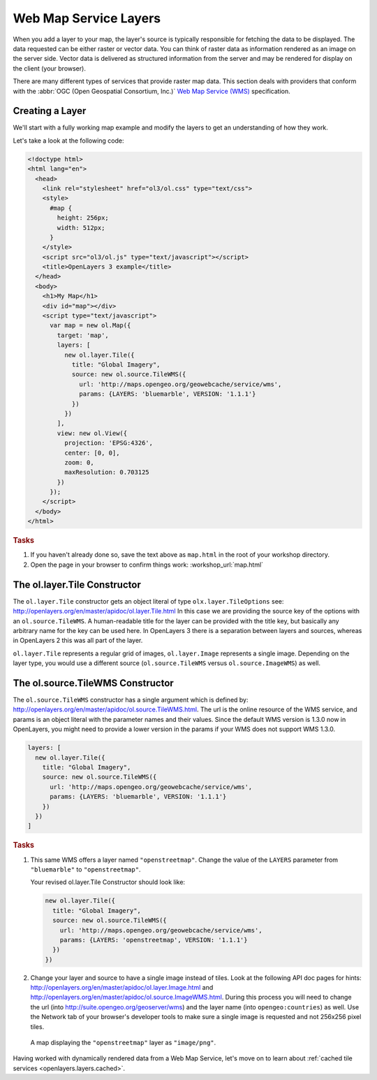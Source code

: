 .. _openlayers.layers.wms:

Web Map Service Layers
======================

When you add a layer to your map, the layer's source is typically responsible for
fetching the data to be displayed. The data requested can be either raster or
vector data. You can think of raster data as information rendered as an image on
the server side. Vector data is delivered as structured information from the
server and may be rendered for display on the client (your browser).

There are many different types of services that provide raster map data. This
section deals with providers that conform with the :abbr:`OGC
(Open Geospatial Consortium, Inc.)` `Web Map Service (WMS)
<http://www.opengeospatial.org/standards/wms>`_ specification.

Creating a Layer
----------------

We'll start with a fully working map example and modify the layers to get an
understanding of how they work.

Let's take a look at the following code:

.. _openlayers.layers.wms.example:

.. code-block:: html

    <!doctype html>
    <html lang="en">
      <head>
        <link rel="stylesheet" href="ol3/ol.css" type="text/css">
        <style>
          #map {
            height: 256px;
            width: 512px;
          }
        </style>
        <script src="ol3/ol.js" type="text/javascript"></script>
        <title>OpenLayers 3 example</title>
      </head>
      <body>
        <h1>My Map</h1>
        <div id="map"></div>
        <script type="text/javascript">
          var map = new ol.Map({
            target: 'map',
            layers: [
              new ol.layer.Tile({
                title: "Global Imagery",
                source: new ol.source.TileWMS({
                  url: 'http://maps.opengeo.org/geowebcache/service/wms',
                  params: {LAYERS: 'bluemarble', VERSION: '1.1.1'}
                })
              })
            ],
            view: new ol.View({
              projection: 'EPSG:4326',
              center: [0, 0],
              zoom: 0,
              maxResolution: 0.703125
            })
          });
        </script>
      </body>
    </html>


.. rubric:: Tasks

#.  If you haven't already done so, save the text above as ``map.html`` in the
    root of your workshop directory.

#.  Open the page in your browser to confirm things work:
    :workshop_url:`map.html`

The ol.layer.Tile Constructor
------------------------------------

The ``ol.layer.Tile`` constructor gets an object literal of type ``olx.layer.TileOptions`` see: http://openlayers.org/en/master/apidoc/ol.layer.Tile.html
In this case we are providing the source key of the options with an ``ol.source.TileWMS``.
A human-readable title for the layer can be provided with the title key, but basically any arbitrary name for the key can be used here.
In OpenLayers 3 there is a separation between layers and sources, whereas in OpenLayers 2 this was all part of the layer.

``ol.layer.Tile`` represents a regular grid of images, ``ol.layer.Image`` represents a single image. Depending on the layer type, you would use a different source (``ol.source.TileWMS`` versus ``ol.source.ImageWMS``) as well.

The ol.source.TileWMS Constructor
------------------------------------
The ``ol.source.TileWMS`` constructor has a single argument which is defined by: http://openlayers.org/en/master/apidoc/ol.source.TileWMS.html.
The url is the online resource of the WMS service, and params is an object literal with the parameter names and their values. Since the default WMS version is 1.3.0 now in OpenLayers, you might need to provide a lower version in the params if your WMS does not support WMS 1.3.0.

.. code-block:: javascript

    layers: [
      new ol.layer.Tile({
        title: "Global Imagery",
        source: new ol.source.TileWMS({
          url: 'http://maps.opengeo.org/geowebcache/service/wms',
          params: {LAYERS: 'bluemarble', VERSION: '1.1.1'}
        })
      })
    ]


.. rubric:: Tasks

#.  This same WMS offers a layer named ``"openstreetmap"``. Change the value of 
    the ``LAYERS`` parameter from ``"bluemarble"`` to ``"openstreetmap"``. 

    Your revised ol.layer.Tile Constructor should look like:
    
    .. code-block:: javascript

        new ol.layer.Tile({
          title: "Global Imagery",
          source: new ol.source.TileWMS({
            url: 'http://maps.opengeo.org/geowebcache/service/wms',
            params: {LAYERS: 'openstreetmap', VERSION: '1.1.1'}
          })
        })

#.  Change your layer and source to have a single image instead of tiles. Look at the following API doc pages for hints: http://openlayers.org/en/master/apidoc/ol.layer.Image.html and http://openlayers.org/en/master/apidoc/ol.source.ImageWMS.html. During this process you will need to change the url (into http://suite.opengeo.org/geoserver/wms) and the layer name (into ``opengeo:countries``) as well. Use the Network tab of your browser's developer tools to make sure a single image is requested and not 256x256 pixel tiles.

.. figure:: wms1.png

    A map displaying the ``"openstreetmap"`` layer as ``"image/png"``.

Having worked with dynamically rendered data from a Web Map Service, let's move
on to learn about :ref:`cached tile services <openlayers.layers.cached>`.
